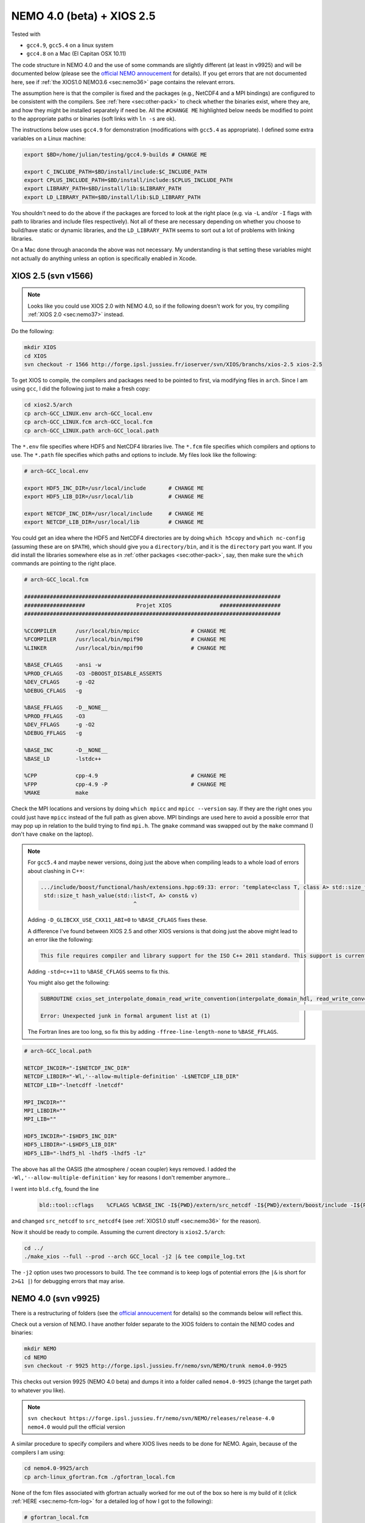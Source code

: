 .. NEMO documentation master file, created by
   sphinx-quickstart on Wed Jul  4 10:59:03 2018.
   You can adapt this file completely to your liking, but it should at least
   contain the root `toctree` directive.
   
.. _sec:nemo40:

NEMO 4.0 (beta) + XIOS 2.5
==========================

Tested with

* ``gcc4.9``, ``gcc5.4`` on a linux system
* ``gcc4.8`` on a Mac (El Capitan OSX 10.11)

The code structure in NEMO 4.0 and the use of some commands are slightly different (at least in v9925) and will be documented below (please see the `official NEMO annoucement <http://forge.ipsl.jussieu.fr/nemo/wiki/Users/Agenda/2018-07-11>`_ for details). If you get errors that are not documented here, see if :ref:`the XIOS1.0 NEMO3.6 <sec:nemo36>` page contains the relevant errors.

The assumption here is that the compiler is fixed and the packages (e.g., NetCDF4 and a MPI bindings) are configured to be consistent with the compilers. See :ref:`here <sec:other-pack>` to check whether the binaries exist, where they are, and how they might be installed separately if need be. All the ``#CHANGE ME`` highlighted below needs be modified to point to the appropriate paths or binaries (soft links with ``ln -s`` are ok). 

The instructions below uses ``gcc4.9`` for demonstration (modifications with ``gcc5.4`` as appropriate). I defined some extra variables on a Linux machine:

.. code-block:: bash

  export $BD=/home/julian/testing/gcc4.9-builds # CHANGE ME

  export C_INCLUDE_PATH=$BD/install/include:$C_INCLUDE_PATH
  export CPLUS_INCLUDE_PATH=$BD/install/include:$CPLUS_INCLUDE_PATH
  export LIBRARY_PATH=$BD/install/lib:$LIBRARY_PATH
  export LD_LIBRARY_PATH=$BD/install/lib:$LD_LIBRARY_PATH
  
You shouldn't need to do the above if the packages are forced to look at the right place (e.g. via ``-L`` and/or ``-I`` flags with path to libraries and include files respectively). Not all of these are necessary depending on whether you choose to build/have static or dynamic libraries, and the ``LD_LIBRARY_PATH`` seems to sort out a lot of problems with linking libraries.

On a Mac done through anaconda the above was not necessary. My understanding is that setting these variables might not actually do anything unless an option is specifically enabled in Xcode.

XIOS 2.5 (svn v1566)
--------------------

.. note ::

  Looks like you could use XIOS 2.0 with NEMO 4.0, so if the following doesn't work for you, try compiling :ref:`XIOS 2.0 <sec:nemo37>` instead.
  
Do the following:

.. code-block:: none

  mkdir XIOS
  cd XIOS
  svn checkout -r 1566 http://forge.ipsl.jussieu.fr/ioserver/svn/XIOS/branchs/xios-2.5 xios-2.5
  
To get XIOS to compile, the compilers and packages need to be pointed to first, via modifying files in ``arch``. Since I am using ``gcc``, I did the following just to make a fresh copy:

.. code-block:: none

  cd xios2.5/arch
  cp arch-GCC_LINUX.env arch-GCC_local.env
  cp arch-GCC_LINUX.fcm arch-GCC_local.fcm
  cp arch-GCC_LINUX.path arch-GCC_local.path
  
The ``*.env`` file specifies where HDF5 and NetCDF4 libraries live. The ``*.fcm`` file specifies which compilers and options to use. The ``*.path`` file specifies which paths and options to include. My files look like the following:

.. code-block:: none

  # arch-GCC_local.env

  export HDF5_INC_DIR=/usr/local/include       # CHANGE ME
  export HDF5_LIB_DIR=/usr/local/lib           # CHANGE ME

  export NETCDF_INC_DIR=/usr/local/include     # CHANGE ME
  export NETCDF_LIB_DIR=/usr/local/lib         # CHANGE ME
  
You could get an idea where the HDF5 and NetCDF4 directories are by doing ``which h5copy`` and ``which nc-config`` (assuming these are on ``$PATH``), which should give you a ``directory/bin``, and it is the ``directory`` part you want. If you did install the libraries somewhere else as in :ref:`other packages <sec:other-pack>`, say, then make sure the ``which`` commands are pointing to the right place.

.. code-block:: none

  # arch-GCC_local.fcm

  ################################################################################
  ###################                Projet XIOS               ###################
  ################################################################################

  %CCOMPILER      /usr/local/bin/mpicc                # CHANGE ME
  %FCOMPILER      /usr/local/bin/mpif90               # CHANGE ME
  %LINKER         /usr/local/bin/mpif90               # CHANGE ME

  %BASE_CFLAGS    -ansi -w
  %PROD_CFLAGS    -O3 -DBOOST_DISABLE_ASSERTS
  %DEV_CFLAGS     -g -O2 
  %DEBUG_CFLAGS   -g 

  %BASE_FFLAGS    -D__NONE__ 
  %PROD_FFLAGS    -O3
  %DEV_FFLAGS     -g -O2
  %DEBUG_FFLAGS   -g 

  %BASE_INC       -D__NONE__
  %BASE_LD        -lstdc++

  %CPP            cpp-4.9                             # CHANGE ME
  %FPP            cpp-4.9 -P                          # CHANGE ME
  %MAKE           make
  
Check the MPI locations and versions by doing ``which mpicc`` and ``mpicc --version`` say. If they are the right ones you could just have ``mpicc`` instead of the full path as given above. MPI bindings are used here to avoid a possible error that may pop up in relation to the build trying to find ``mpi.h``. The ``gmake`` command was swapped out by the ``make`` command (I don't have ``cmake`` on the laptop).

.. note ::

  For ``gcc5.4`` and maybe newer versions, doing just the above when compiling leads to a whole load of errors about clashing in C++:
  
  .. code-block:: bash
    
    .../include/boost/functional/hash/extensions.hpp:69:33: error: ‘template<class T, class A> std::size_t boost::hash_value’ conflicts with a previous declaration
     std::size_t hash_value(std::list<T, A> const& v)
                                 ^
  
  Adding ``-D_GLIBCXX_USE_CXX11_ABI=0`` to ``%BASE_CFLAGS`` fixes these.

  A difference I've found between XIOS 2.5 and other XIOS versions is that doing just the above might lead to an error like the following:
  
  .. code-block:: bash
  
    This file requires compiler and library support for the ISO C++ 2011 standard. This support is currently experimental, and must be enabled with the -std=c++11 or -std=gnu++11 compiler options.

  Adding ``-std=c++11`` to ``%BASE_CFLAGS`` seems to fix this.
  
  You might also get the following:
  
  .. code-block:: bash
  
    SUBROUTINE cxios_set_interpolate_domain_read_write_convention(interpolate_domain_hdl, read_write_convention, read_write_conventi
                                                                                                                                    1
    Error: Unexpected junk in formal argument list at (1)
    
  The Fortran lines are too long, so fix this by adding ``-ffree-line-length-none`` to ``%BASE_FFLAGS``.

.. code-block:: none

  # arch-GCC_local.path

  NETCDF_INCDIR="-I$NETCDF_INC_DIR"
  NETCDF_LIBDIR="-Wl,'--allow-multiple-definition' -L$NETCDF_LIB_DIR"
  NETCDF_LIB="-lnetcdff -lnetcdf"

  MPI_INCDIR=""
  MPI_LIBDIR=""
  MPI_LIB=""

  HDF5_INCDIR="-I$HDF5_INC_DIR"
  HDF5_LIBDIR="-L$HDF5_LIB_DIR"
  HDF5_LIB="-lhdf5_hl -lhdf5 -lhdf5 -lz"

The above has all the OASIS (the atmosphere / ocean coupler) keys removed. I added the ``-Wl,'--allow-multiple-definition'`` key for reasons I don't remember anymore...

I went into ``bld.cfg``, found the line
  
  .. code-block:: none
  
    bld::tool::cflags    %CFLAGS %CBASE_INC -I${PWD}/extern/src_netcdf -I${PWD}/extern/boost/include -I${PWD}/extern/rapidxml/include -I${PWD}/extern/blitz/include
    
and changed ``src_netcdf`` to ``src_netcdf4`` (see :ref:`XIOS1.0 stuff <sec:nemo36>` for the reason).

Now it should be ready to compile. Assuming the current directory is ``xios2.5/arch``:

.. code-block:: none

  cd ../
  ./make_xios --full --prod --arch GCC_local -j2 |& tee compile_log.txt
  
The ``-j2`` option uses two processors to build. The ``tee`` command is to keep logs of potential errors (the ``|&`` is short for ``2>&1 |``) for debugging errors that may arise.


NEMO 4.0 (svn v9925)
--------------------

There is a restructuring of folders (see the `official annoucement <http://forge.ipsl.jussieu.fr/nemo/wiki/Users/Agenda/2018-07-11>`_ for details) so the commands below will reflect this.

Check out a version of NEMO. I have another folder separate to the XIOS folders to contain the NEMO codes and binaries:

.. code-block :: bash

  mkdir NEMO
  cd NEMO
  svn checkout -r 9925 http://forge.ipsl.jussieu.fr/nemo/svn/NEMO/trunk nemo4.0-9925
  
This checks out version 9925 (NEMO 4.0 beta) and dumps it into a folder called ``nemo4.0-9925`` (change the target path to whatever you like). 

.. note ::

  ``svn checkout
  https://forge.ipsl.jussieu.fr/nemo/svn/NEMO/releases/release-4.0 nemo4.0``
  would pull the official version

A similar procedure to specify compilers and where XIOS lives needs to be done for NEMO. Again, because of the compilers I am using:

.. code-block :: bash
  
  cd nemo4.0-9925/arch
  cp arch-linux_gfortran.fcm ./gfortran_local.fcm
  
None of the fcm files associated with gfortran actually worked for me out of the box so here is my build of it (click :ref:`HERE <sec:nemo-fcm-log>` for a detailed log of how I got to the following):

.. code-block :: none

  # gfortran_local.fcm
  
  # generic gfortran compiler options for linux
  # NCDF_INC    netcdf include file
  # NCDF_LIB    netcdf library
  # FC          Fortran compiler command
  # FCFLAGS     Fortran compiler flags
  # FFLAGS      Fortran 77 compiler flags
  # LD          linker
  # LDFLAGS     linker flags, e.g. -L<lib dir> if you have libraries in a
  # FPPFLAGS    pre-processing flags
  # AR          assembler
  # ARFLAGS     assembler flags
  # MK          make
  # USER_INC    additional include files for the compiler,  e.g. -I<include dir>
  # USER_LIB    additional libraries to pass to the linker, e.g. -l<library>

  %NCDF_HOME           /usr/local                                        # CHANGE ME

  %XIOS_HOME           /home/julian/testing/gcc4.9-builds/XIOS/xios-2.5  # CHANGE ME

  %CPP	               cpp-4.9                                           # CHANGE ME
  %CPPFLAGS            -P -traditional

  %XIOS_INC            -I%XIOS_HOME/inc
  %XIOS_LIB            -L%XIOS_HOME/lib -lxios

  %NCDF_INC            -I%NCDF_HOME/include
  %NCDF_LIB            -L%NCDF_HOME/lib -lnetcdf -lnetcdff -lstdc++
  %FC                  mpif90                                            # CHANGE ME
  %FCFLAGS             -fdefault-real-8 -O3 -funroll-all-loops -fcray-pointer -cpp -ffree-line-length-none
  %FFLAGS              %FCFLAGS
  %LD                  %FC
  %LDFLAGS             
  %FPPFLAGS            -P -C -traditional
  %AR                  ar
  %ARFLAGS             -rs
  %MK                  make
  %USER_INC            %XIOS_INC %NCDF_INC
  %USER_LIB            %XIOS_LIB %NCDF_LIB

The main changes are (see :ref:`here <sec:nemo-fcm-log>` for an attempt at the reasoning and a log of errors that motivates the changes):

* added ``%NCDF_HOME`` to point to where NetCDF lives
* added ``%XIOS_*`` keys to point to where XIOS lives
* added ``%CPP`` and flags, consistent with using ``gcc4.9``
* added the ``-lnetcdff`` and ``-lstdc++`` flags to NetCDF flags
* using ``mpif90`` which is a MPI binding of ``gfortran-4.9``
* added ``-cpp`` and ``-ffree-line-length-none`` to Fortran flags
* swapped out ``gmake`` with ``make``

Go into the configuration folder by

.. code-block :: bash
  
  cd ../cfgs

One of the things I noticed is that ``makenemo`` now seems to work slightly differently (at least with this version). Normally you can do ``makenemo -r GYRE -n GYRE_testing -j0 -m gcc_fortran_local``, which copies a configuration but does not compile it, so you can edit the ``cpp`` flags before compiling (and note that it adds an entry into ``works_cfgs.txt``). However now it seems you have to specify a ``-r`` flag or a ``-d`` flag (which specifies what NEMO modules the configuration should have), whereas before just a ``-n`` flag would work by itself. 

You could just compile as usual with ``makenemo`` (see :ref:`NEMO 3.6 <sec:nemo36>` for syntax). The slightly untidy way to circumvent errors that I know will come up was to do the following:

1. Open ``refs_cfg.txt``, copy the ``GYRE_PISCES OCE TOP`` line and paste it at the bottom, but then change the configuration name (``GYRE_PISCES`` to ``GYRE_testing`` in my case), save and close it;

2. Then do

  .. code-block :: bash
  
    mkdir GYRE_testing
    rsync -arv GYRE_PISCES/* GYRE_testing/
    
3. I opened ``/GYRE_testing/cpp_GYRE_testing.fcm`` and replaced ``key_top`` with ``key_nosignedzero`` (does not compile TOP for speed speeds, and make sure zeros are not signed), save it;

4. Compile with (because ``makenmemo`` is now one level up)

  .. code-block :: bash
  
    ../makenemo -j2 -r GYRE_testing -m gfortran_local |& tee compile_log.txt
  
  (note the ``-r`` rather than ``-n`` flag here).

.. warning ::

  See if this feature of ``makenemo`` has been modified in the trunk?

Note the executable ``opa`` is now called ``nemo`` (so make sure you change those submission scripts on the relevant clusters if you use NEMO on them). Check that it does run with the following:

.. code-block :: bash

  cd GYRE_testing/EXP00
  mpiexec -n 1 ./nemo
  

Note that what used to be ``solver.stat`` is now called ``run.stat``, and there is an extra ``run.stat.nc`` for whatever reason. The ``ocean.output`` file is still the same.

.. note ::

  If your installation compiles but does not run with the following error
  
  .. code-block :: bash

    dyld: Library not loaded: @rpath/libnetcdff.6.dylib
    Referenced from: /paths/./nemo
    Reason: no suitable image found.  Did find:
    /usr/local/lib/libnetcdff.6.dylib: stat() failed with errno=13

  then it is not finding the right libraries. These could be fixed by adding the ``-Wl,-rpath,/fill me in/lib`` flag to the relevant flags bit in the ``*.fcm`` files (or possibly in XIOS the ``path`` and/or ``env`` ) to specify exactly where the libraries live. This can happen for example on a Mac or if the libraries are installed not at the usual place.
  
.. note ::

  One infuriating problem I had specifically with a Mac (though it might be a ``gcc4.8`` issue) is that the run does not get beyond the initialisation stage. Going into ``ocean.output`` and searching for ``E R R O R`` shows that it complained about a misspelled namelist item (in my case it was in the ``namberg`` namelist). If you go into ``output.namelist.dyn`` and look for the offending namelist is that it might be reading in nonsense. This may happen if the comment character ``!`` is right next to a variable, e.g.

  ::
  
    ln_icebergs = .true.!this is a comment
    
  Fix this by adding a white space, i.e.
  
  ::
  
    ln_icebergs = .true. !this is a comment
